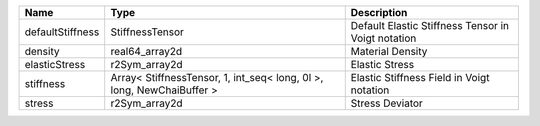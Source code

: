 

================ ===================================================================== ================================================== 
Name             Type                                                                  Description                                        
================ ===================================================================== ================================================== 
defaultStiffness StiffnessTensor                                                       Default Elastic Stiffness Tensor in Voigt notation 
density          real64_array2d                                                        Material Density                                   
elasticStress    r2Sym_array2d                                                         Elastic Stress                                     
stiffness        Array< StiffnessTensor, 1, int_seq< long, 0l >, long, NewChaiBuffer > Elastic Stiffness Field in Voigt notation          
stress           r2Sym_array2d                                                         Stress Deviator                                    
================ ===================================================================== ================================================== 


